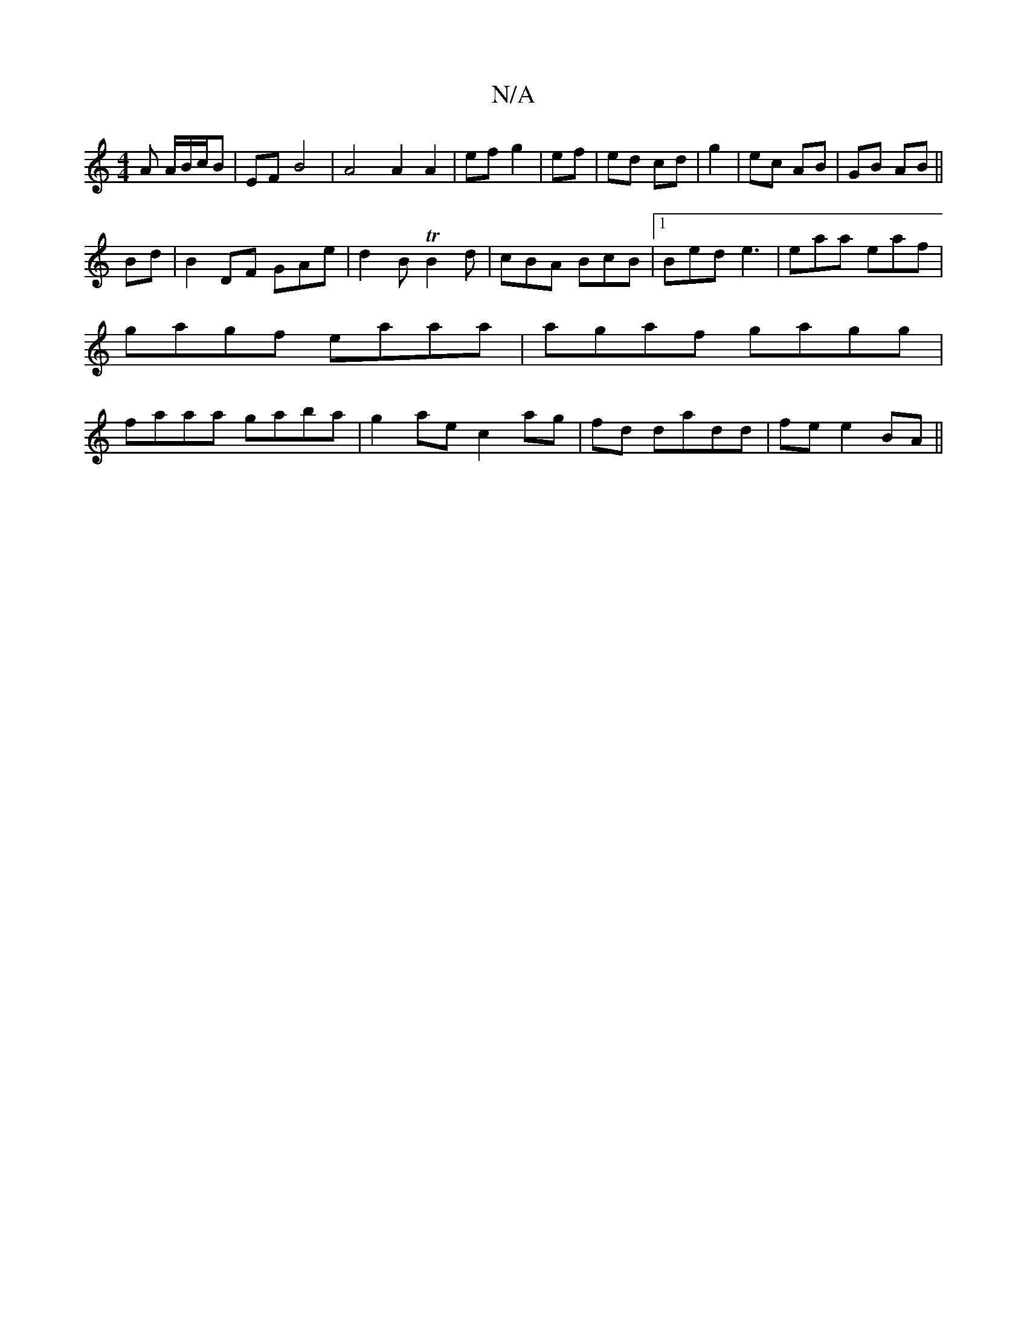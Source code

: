 X:1
T:N/A
M:4/4
R:N/A
K:Cmajor
A A/B/c/B | EF-B4 | A4 A2 A2|ef g2|ef|ed cd|g2|ec AB|GB AB||
Bd|B2 DF GAe|d2B TB2d|cBA BcB|1 Bed e3|eaa eaf|gagf eaaa|agaf gagg|faaa gaba|g2ae c2ag|fd dadd|fe e2 BA||
[|:"Emo.chronidleaogkelpkTas aore